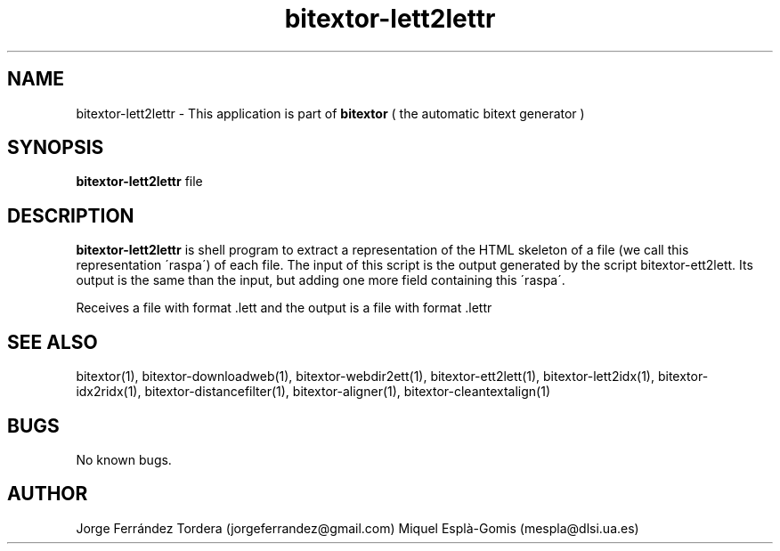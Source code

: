 .\" Manpage for bitextor-lett2lettr.
.\" Contact jorgeferrandez@gmail.com to correct errors or typos.
.TH bitextor-lett2lettr 1 "05 Jan 2011" "bitextor v4.0" "bitextor man pages"
.SH NAME
bitextor-lett2lettr \- This application is part of
.B bitextor
( the automatic bitext generator )

.SH SYNOPSIS
.B bitextor-lett2lettr
file

.SH DESCRIPTION
.B bitextor-lett2lettr
is shell program to extract a representation of the HTML skeleton of a file
(we call this representation \'raspa\') of each file. The input of this script
is the output generated by the script bitextor-ett2lett. Its output is the same
than the input, but adding one more field containing this \'raspa\'.
.PP
Receives a file with format .lett and the output is a file with format .lettr

.SH SEE ALSO
bitextor(1), bitextor-downloadweb(1), bitextor-webdir2ett(1), bitextor-ett2lett(1),
bitextor-lett2idx(1), bitextor-idx2ridx(1), bitextor-distancefilter(1),
bitextor-aligner(1), bitextor-cleantextalign(1)

.SH BUGS
No known bugs.

.SH AUTHOR
Jorge Ferrández Tordera (jorgeferrandez@gmail.com)
Miquel Esplà-Gomis (mespla@dlsi.ua.es)

